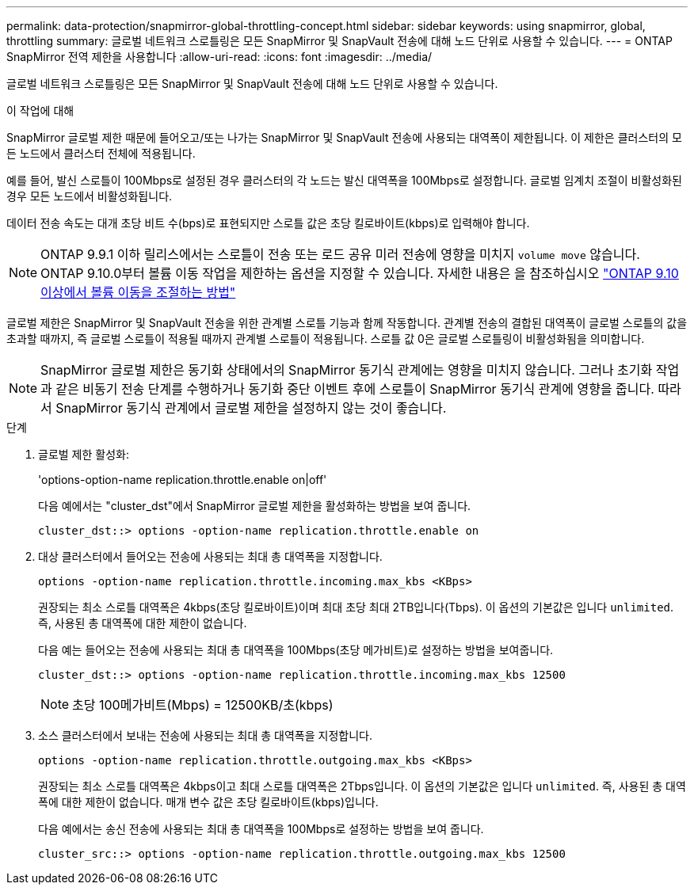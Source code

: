 ---
permalink: data-protection/snapmirror-global-throttling-concept.html 
sidebar: sidebar 
keywords: using snapmirror, global, throttling 
summary: 글로벌 네트워크 스로틀링은 모든 SnapMirror 및 SnapVault 전송에 대해 노드 단위로 사용할 수 있습니다. 
---
= ONTAP SnapMirror 전역 제한을 사용합니다
:allow-uri-read: 
:icons: font
:imagesdir: ../media/


[role="lead"]
글로벌 네트워크 스로틀링은 모든 SnapMirror 및 SnapVault 전송에 대해 노드 단위로 사용할 수 있습니다.

.이 작업에 대해
SnapMirror 글로벌 제한 때문에 들어오고/또는 나가는 SnapMirror 및 SnapVault 전송에 사용되는 대역폭이 제한됩니다. 이 제한은 클러스터의 모든 노드에서 클러스터 전체에 적용됩니다.

예를 들어, 발신 스로틀이 100Mbps로 설정된 경우 클러스터의 각 노드는 발신 대역폭을 100Mbps로 설정합니다. 글로벌 임계치 조절이 비활성화된 경우 모든 노드에서 비활성화됩니다.

데이터 전송 속도는 대개 초당 비트 수(bps)로 표현되지만 스로틀 값은 초당 킬로바이트(kbps)로 입력해야 합니다.

[NOTE]
====
ONTAP 9.9.1 이하 릴리스에서는 스로틀이 전송 또는 로드 공유 미러 전송에 영향을 미치지 `volume move` 않습니다. ONTAP 9.10.0부터 볼륨 이동 작업을 제한하는 옵션을 지정할 수 있습니다. 자세한 내용은 을 참조하십시오 link:https://kb.netapp.com/Advice_and_Troubleshooting/Data_Storage_Software/ONTAP_OS/How_to_throttle_volume_move_in_ONTAP_9.10_or_later["ONTAP 9.10 이상에서 볼륨 이동을 조절하는 방법"]

====
글로벌 제한은 SnapMirror 및 SnapVault 전송을 위한 관계별 스로틀 기능과 함께 작동합니다. 관계별 전송의 결합된 대역폭이 글로벌 스로틀의 값을 초과할 때까지, 즉 글로벌 스로틀이 적용될 때까지 관계별 스로틀이 적용됩니다. 스로틀 값 0은 글로벌 스로틀링이 비활성화됨을 의미합니다.

[NOTE]
====
SnapMirror 글로벌 제한은 동기화 상태에서의 SnapMirror 동기식 관계에는 영향을 미치지 않습니다. 그러나 초기화 작업과 같은 비동기 전송 단계를 수행하거나 동기화 중단 이벤트 후에 스로틀이 SnapMirror 동기식 관계에 영향을 줍니다. 따라서 SnapMirror 동기식 관계에서 글로벌 제한을 설정하지 않는 것이 좋습니다.

====
.단계
. 글로벌 제한 활성화:
+
'options-option-name replication.throttle.enable on|off'

+
다음 예에서는 "cluster_dst"에서 SnapMirror 글로벌 제한을 활성화하는 방법을 보여 줍니다.

+
[listing]
----
cluster_dst::> options -option-name replication.throttle.enable on
----
. 대상 클러스터에서 들어오는 전송에 사용되는 최대 총 대역폭을 지정합니다.
+
`options -option-name replication.throttle.incoming.max_kbs <KBps>`

+
권장되는 최소 스로틀 대역폭은 4kbps(초당 킬로바이트)이며 최대 초당 최대 2TB입니다(Tbps). 이 옵션의 기본값은 입니다 `unlimited`. 즉, 사용된 총 대역폭에 대한 제한이 없습니다.

+
다음 예는 들어오는 전송에 사용되는 최대 총 대역폭을 100Mbps(초당 메가비트)로 설정하는 방법을 보여줍니다.

+
[listing]
----
cluster_dst::> options -option-name replication.throttle.incoming.max_kbs 12500
----
+
[NOTE]
====
초당 100메가비트(Mbps) = 12500KB/초(kbps)

====
. 소스 클러스터에서 보내는 전송에 사용되는 최대 총 대역폭을 지정합니다.
+
`options -option-name replication.throttle.outgoing.max_kbs <KBps>`

+
권장되는 최소 스로틀 대역폭은 4kbps이고 최대 스로틀 대역폭은 2Tbps입니다. 이 옵션의 기본값은 입니다 `unlimited`. 즉, 사용된 총 대역폭에 대한 제한이 없습니다. 매개 변수 값은 초당 킬로바이트(kbps)입니다.

+
다음 예에서는 송신 전송에 사용되는 최대 총 대역폭을 100Mbps로 설정하는 방법을 보여 줍니다.

+
[listing]
----
cluster_src::> options -option-name replication.throttle.outgoing.max_kbs 12500
----

